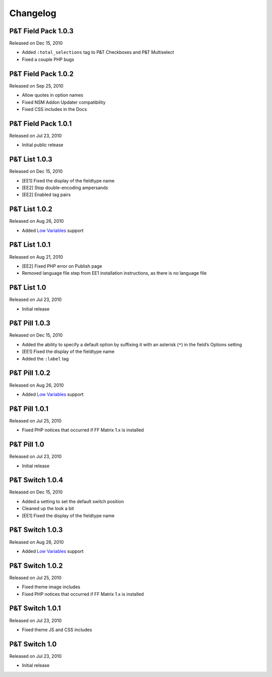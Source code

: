 Changelog
=========

P&T Field Pack 1.0.3
----------------------
Released on Dec 15, 2010

* Added ``:total_selections`` tag to P&T Checkboxes and P&T Multiselect
* Fixed a couple PHP bugs

P&T Field Pack 1.0.2
----------------------
Released on Sep 25, 2010

* Allow quotes in option names
* Fixed NSM Addon Updater compatibility
* Fixed CSS includes in the Docs

P&T Field Pack 1.0.1
----------------------
Released on Jul 23, 2010

* Initial public release



P&T List 1.0.3
----------------------
Released on Dec 15, 2010

* [EE1] Fixed the display of the fieldtype name
* [EE2] Stop double-encoding ampersands
* [EE2] Enabled tag pairs

P&T List 1.0.2
----------------------
Released on Aug 26, 2010

* Added `Low Variables <http://loweblog.com/software/low-variables/>`_ support

P&T List 1.0.1
----------------------
Released on Aug 21, 2010

* [EE2] Fixed PHP error on Publish page
* Removed language file step from EE1 installation instructions, as there is no language file

P&T List 1.0
----------------------
Released on Jul 23, 2010

* Initial release


P&T Pill 1.0.3
----------------------
Released on Dec 15, 2010

* Added the ability to specify a default option by suffixing it with an asterisk (``*``) in the field’s Options setting
* [EE1] Fixed the display of the fieldtype name
* Added the ``:label`` tag

P&T Pill 1.0.2
----------------------
Released on Aug 26, 2010

* Added `Low Variables <http://loweblog.com/software/low-variables/>`_ support

P&T Pill 1.0.1
----------------------
Released on Jul 25, 2010

* Fixed PHP notices that occurred if FF Matrix 1.x is installed

P&T Pill 1.0
----------------------
Released on Jul 23, 2010

* Initial release




P&T Switch 1.0.4
----------------------
Released on Dec 15, 2010

* Added a setting to set the default switch position
* Cleaned up the look a bit
* [EE1] Fixed the display of the fieldtype name

P&T Switch 1.0.3
----------------------
Released on Aug 26, 2010

* Added `Low Variables <http://loweblog.com/software/low-variables/>`_ support

P&T Switch 1.0.2
----------------------
Released on Jul 25, 2010

* Fixed theme image includes
* Fixed PHP notices that occurred if FF Matrix 1.x is installed

P&T Switch 1.0.1
----------------------
Released on Jul 23, 2010

* Fixed theme JS and CSS includes

P&T Switch 1.0
----------------------
Released on Jul 23, 2010

* Initial release